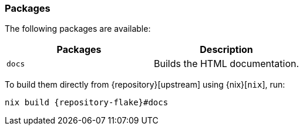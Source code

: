 === Packages

The following packages are available:

|===
| Packages | Description

a| `docs`
| Builds the HTML documentation.
|===

To build them directly from {repository}[upstream] using {nix}[`nix`], run:

[,bash,subs="attributes"]
----
nix build {repository-flake}#docs
----
